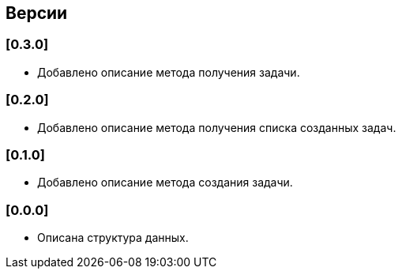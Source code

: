 == Версии

=== [0.3.0]

* Добавлено описание метода получения задачи.

=== [0.2.0]

* Добавлено описание метода получения списка созданных задач.

=== [0.1.0]

* Добавлено описание метода создания задачи.

===  [0.0.0]

* Описана структура данных.

